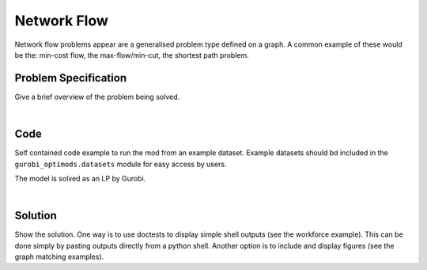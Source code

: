 Network Flow
============

Network flow problems appear are a generalised problem type defined on a graph.
A common example of these would be the: min-cost flow, the max-flow/min-cut, the
shortest path problem.

Problem Specification
---------------------

Give a brief overview of the problem being solved.

.. tabs::

    .. tab:: Graph Theory

        Give a definition of the problem in the language of the domain expert.
        For a given graph :math:`G` with set of vertices :math:`V` and edges :math:`E`. Depending on the problem, each edge may have differnt parameters associated to it for instance, for a given :math:`(i,j)\in E`, we may have costs :math:`c_{ij}`, capacities :math:`B_{ij}` and each node :math:`i` may have a demand :math:`d_i`.

        - Min-cost flow: minimize the cost subject to edge capacities and fulfil
          node demand.
        - Max-flow/min-cut: maximize flow through the graph subject to edge
          capacities.
        - Shortest path: find a path from source to sink that has the minimal
          cost.

    .. tab:: Optimization Model

        For a given graph :math:`G` with set of vertices :math:`V` and edges :math:`E`. Depending on the problem, each edge may have differnt parameters associated to it for instance, for a given :math:`(i,j)\in E`, we may have costs :math:`c_{ij}`, capacities :math:`B_{ij}` and each node :math:`i` may have a demand :math:`d_i`.

        We need a set of continuous variables :math:`x_{ij}` to denote the
        amount of flow going through an edge.

        .. math::

            \begin{alignat}{2}
              \min \quad        & \sum_{(i, j) \in E} c_{ij} x_{ij} \\
              \mbox{s.t.} \quad & \sum_{j \in \delta^+(i)} x_{ij} - \sum_{j \in \delta^-(i)} x_{ji} = d_i & \forall i \in V' \\
                                & 0 \leq x_{ij} \le B_{ij} & \forall (i, j) \in E \\
            \end{alignat}

        Where :math:`\delta^+(\cdot)` (:math:`\delta^-(\cdot)`) denotes the outgoing (incoming) neighours.



.. tabs::

    .. tab:: ``load_network_flow_example_data``

        Let us load a sample `networkx` graph.

        .. doctest:: mod
            :options: +NORMALIZE_WHITESPACE

            >>> from gurobi_optimods import datasets
            >>> G, s, t = datasets.load_network_flow_example_data()
            >>> for n in G.nodes(data=True):
            ...     print(n)
            ...
            (0, {'demand': 20})
            (1, {'demand': 0})
            (2, {'demand': 0})
            (3, {'demand': -5})
            (4, {'demand': -15})
            >>> for e in G.edges(data=True):
            ...     print(e)
            ...
            (0, 1, {'capacity': 15, 'cost': 4})
            (0, 2, {'capacity': 8, 'cost': 4})
            (1, 3, {'capacity': 4, 'cost': 2})
            (1, 2, {'capacity': 20, 'cost': 2})
            (1, 4, {'capacity': 10, 'cost': 6})
            (2, 3, {'capacity': 15, 'cost': 1})
            (2, 4, {'capacity': 5, 'cost': 3})
            (3, 4, {'capacity': 20, 'cost': 2})
            (4, 2, {'capacity': 4, 'cost': 3})
            >>> s, t
            (0, 4)

    .. tab:: Graph

      TODO: add plot

|

Code
----

Self contained code example to run the mod from an example dataset. Example
datasets should bd included in the ``gurobi_optimods.datasets`` module for
easy access by users.

.. testcode:: mod

    from gurobi_optimods.datasets import load_network_flow_example_data
    from gurobi_optimods.network_flow import solve_min_cost


    G, source, sink = load_network_flow_example_data()
    sol, cost = shortest_path(G, source, sink)

..  A snippet of the Gurobi log output here won't show in the rendered page,
    but serves as a doctest to make sure the code example runs. The ... lines
    are meaningful here, they will match anything in the output test.

.. testoutput:: mod
    :hide:
    ...
    Solved in 2 iterations and 0.00 seconds (0.00 work units)
    Optimal objective  7.000000000e+00
    ...

The model is solved as an LP by Gurobi.

.. collapse:: View Gurobi Logs

    .. code-block:: text

      Gurobi Optimizer version 10.0.1 build v10.0.1rc0 (mac64[arm])

      CPU model: Apple M1
      Thread count: 8 physical cores, 8 logical processors, using up to 8 threads

      WLS license - registered to david.torres-sanchez@gurobi.com
      Optimize a model with 5 rows, 9 columns and 18 nonzeros
      Model fingerprint: 0xce040fba
      Coefficient statistics:
        Matrix range     [1e+00, 1e+00]
        Objective range  [1e+00, 6e+00]
        Bounds range     [1e+00, 1e+00]
        RHS range        [1e+00, 1e+00]
      Presolve removed 1 rows and 1 columns
      Presolve time: 0.00s
      Presolved: 4 rows, 8 columns, 16 nonzeros

      Iteration    Objective       Primal Inf.    Dual Inf.      Time
             0    4.0000000e+00   2.000000e+00   0.000000e+00      0s
             2    7.0000000e+00   0.000000e+00   0.000000e+00      0s

      Solved in 2 iterations and 0.00 seconds (0.00 work units)
      Optimal objective  7.000000000e+00

|

Solution
--------

Show the solution. One way is to use doctests to display simple shell outputs
(see the workforce example). This can be done simply by pasting outputs
directly from a python shell. Another option is to include and display figures
(see the graph matching examples).

.. doctest:: mod
    :options: +NORMALIZE_WHITESPACE

    >>>
